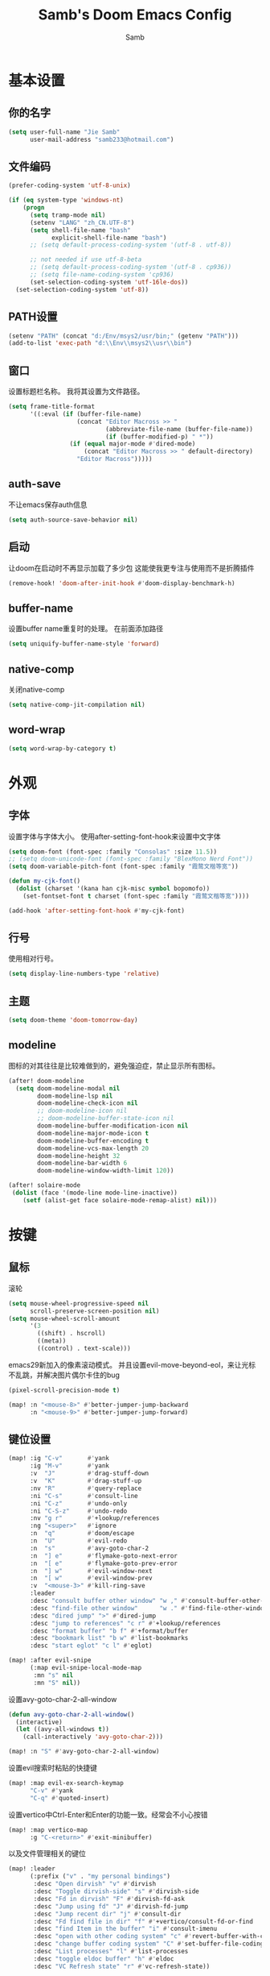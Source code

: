 #+title: Samb's Doom Emacs Config
#+author: Samb

* 基本设置
** 你的名字
#+begin_src emacs-lisp
  (setq user-full-name "Jie Samb"
        user-mail-address "samb233@hotmail.com")
#+end_src

** 文件编码
#+begin_src emacs-lisp
  (prefer-coding-system 'utf-8-unix)

  (if (eq system-type 'windows-nt)
      (progn
        (setq tramp-mode nil)
        (setenv "LANG" "zh_CN.UTF-8")
        (setq shell-file-name "bash"
              explicit-shell-file-name "bash")
        ;; (setq default-process-coding-system '(utf-8 . utf-8))

        ;; not needed if use utf-8-beta
        ;; (setq default-process-coding-system '(utf-8 . cp936))
        ;; (setq file-name-coding-system 'cp936)
        (set-selection-coding-system 'utf-16le-dos))
    (set-selection-coding-system 'utf-8))
#+end_src

** PATH设置
#+begin_src emacs-lisp
  (setenv "PATH" (concat "d:/Env/msys2/usr/bin;" (getenv "PATH")))
  (add-to-list 'exec-path "d:\\Env\\msys2\\usr\\bin")
#+end_src

** 窗口
设置标题栏名称。
我将其设置为文件路径。
#+begin_src emacs-lisp
  (setq frame-title-format
        '((:eval (if (buffer-file-name)
                     (concat "Editor Macross >> "
                             (abbreviate-file-name (buffer-file-name))
                             (if (buffer-modified-p) " *"))
                   (if (equal major-mode #'dired-mode)
                       (concat "Editor Macross >> " default-directory)
                     "Editor Macross")))))
#+end_src

** auth-save
不让emacs保存auth信息
#+begin_src emacs-lisp
  (setq auth-source-save-behavior nil)
#+end_src

** 启动
让doom在启动时不再显示加载了多少包
这能使我更专注与使用而不是折腾插件
#+begin_src emacs-lisp
  (remove-hook! 'doom-after-init-hook #'doom-display-benchmark-h)
#+end_src

** buffer-name
设置buffer name重复时的处理。
在前面添加路径
#+begin_src emacs-lisp
  (setq uniquify-buffer-name-style 'forward)
#+end_src

** native-comp
关闭native-comp
#+begin_src emacs-lisp
  (setq native-comp-jit-compilation nil)
#+end_src

** word-wrap
#+begin_src emacs-lisp
  (setq word-wrap-by-category t)
#+end_src

* 外观
** 字体
设置字体与字体大小。
使用after-setting-font-hook来设置中文字体
#+begin_src emacs-lisp
  (setq doom-font (font-spec :family "Consolas" :size 11.5))
  ;; (setq doom-unicode-font (font-spec :family "BlexMono Nerd Font"))
  (setq doom-variable-pitch-font (font-spec :family "霞鹜文楷等宽"))

  (defun my-cjk-font()
    (dolist (charset '(kana han cjk-misc symbol bopomofo))
      (set-fontset-font t charset (font-spec :family "霞鹜文楷等宽"))))

  (add-hook 'after-setting-font-hook #'my-cjk-font)
#+end_src

** 行号
使用相对行号。
#+begin_src emacs-lisp
  (setq display-line-numbers-type 'relative)
#+end_src

** 主题
#+begin_src emacs-lisp
  (setq doom-theme 'doom-tomorrow-day)
#+end_src

** modeline
图标的对其往往是比较难做到的，避免强迫症，禁止显示所有图标。
#+begin_src emacs-lisp
  (after! doom-modeline
    (setq doom-modeline-modal nil
          doom-modeline-lsp nil
          doom-modeline-check-icon nil
          ;; doom-modeline-icon nil
          ;; doom-modeline-buffer-state-icon nil
          doom-modeline-buffer-modification-icon nil
          doom-modeline-major-mode-icon t
          doom-modeline-buffer-encoding t
          doom-modeline-vcs-max-length 20
          doom-modeline-height 32
          doom-modeline-bar-width 6
          doom-modeline-window-width-limit 120))

  (after! solaire-mode
   (dolist (face '(mode-line mode-line-inactive))
      (setf (alist-get face solaire-mode-remap-alist) nil)))
#+end_src

* 按键
** 鼠标
滚轮
#+begin_src emacs-lisp
  (setq mouse-wheel-progressive-speed nil
        scroll-preserve-screen-position nil)
  (setq mouse-wheel-scroll-amount
        '(3
          ((shift) . hscroll)
          ((meta))
          ((control) . text-scale)))
#+end_src

emacs29新加入的像素滚动模式。
并且设置evil-move-beyond-eol，来让光标不乱跳，并解决图片偶尔卡住的bug
#+begin_src emacs-lisp
  (pixel-scroll-precision-mode t)
#+end_src
#+begin_src emacs-lisp
  (map! :n "<mouse-8>" #'better-jumper-jump-backward
        :n "<mouse-9>" #'better-jumper-jump-forward)
#+end_src

** 键位设置
#+begin_src emacs-lisp
  (map! :ig "C-v"       #'yank
        :ig "M-v"       #'yank
        :v  "J"         #'drag-stuff-down
        :v  "K"         #'drag-stuff-up
        :nv "R"         #'query-replace
        :ni "C-s"       #'consult-line
        :ni "C-z"       #'undo-only
        :ni "C-S-z"     #'undo-redo
        :nv "g r"       #'+lookup/references
        :ng "<super>"   #'ignore
        :n  "q"         #'doom/escape
        :n  "U"         #'evil-redo
        :n  "s"         #'avy-goto-char-2
        :n  "] e"       #'flymake-goto-next-error
        :n  "[ e"       #'flymake-goto-prev-error
        :n  "] w"       #'evil-window-next
        :n  "[ w"       #'evil-window-prev
        :v  "<mouse-3>" #'kill-ring-save
        :leader
        :desc "consult buffer other window" "w ," #'consult-buffer-other-window
        :desc "find-file other window"      "w ." #'find-file-other-window
        :desc "dired jump" ">" #'dired-jump
        :desc "jump to references" "c r" #'+lookup/references
        :desc "format buffer" "b f" #'+format/buffer
        :desc "bookmark list" "b w" #'list-bookmarks
        :desc "start eglot" "c l" #'eglot)

  (map! :after evil-snipe
        (:map evil-snipe-local-mode-map
         :mn "s" nil
         :mn "S" nil))
#+end_src

设置avy-goto-char-2-all-window
#+begin_src emacs-lisp
  (defun avy-goto-char-2-all-window()
    (interactive)
    (let ((avy-all-windows t))
      (call-interactively 'avy-goto-char-2)))

  (map! :n "S" #'avy-goto-char-2-all-window)
#+end_src

设置evil搜索时粘贴的快捷键
#+begin_src emacs-lisp
  (map! :map evil-ex-search-keymap
        "C-v" #'yank
        "C-q" #'quoted-insert)
#+end_src

设置vertico中Ctrl-Enter和Enter的功能一致。经常会不小心按错
#+begin_src emacs-lisp
  (map! :map vertico-map
        :g "C-<return>" #'exit-minibuffer)
#+end_src

以及文件管理相关的键位
#+begin_src emacs-lisp
  (map! :leader
        (:prefix ("v" . "my personal bindings")
         :desc "Open dirvish" "v" #'dirvish
         :desc "Toggle dirvish-side" "s" #'dirvish-side
         :desc "Fd in dirvish" "F" #'dirvish-fd-ask
         :desc "Jump using fd" "J" #'dirvish-fd-jump
         :desc "Jump recent dir" "j" #'consult-dir
         :desc "Fd find file in dir" "f" #'+vertico/consult-fd-or-find
         :desc "find Item in the buffer" "i" #'consult-imenu
         :desc "open with other coding system" "c" #'revert-buffer-with-coding-system
         :desc "change buffer coding system" "C" #'set-buffer-file-coding-system
         :desc "List processes" "l" #'list-processes
         :desc "toggle eldoc buffer" "h" #'eldoc
         :desc "VC Refresh state" "r" #'vc-refresh-state))
#+end_src

并且取消doom设置的一些我用不到的键位
#+begin_src emacs-lisp
  (map! :leader
        "i e" nil
        "n d" nil
        "b u" nil
        "s e" nil
        "s t" nil
        "h g" nil)
#+end_src

** evil-cmd
设置:q命令只关闭buffer，不关闭emacs，关闭时，输入:qa，并且屏蔽wq，防止误触。
#+begin_src emacs-lisp
  (evil-ex-define-cmd "q" 'kill-this-buffer)
  (evil-ex-define-cmd "Q" 'kill-this-buffer)
  (evil-ex-define-cmd "qa" 'evil-quit)
  (evil-ex-define-cmd "W" 'save-buffer)
  (evil-ex-define-cmd "wq" 'save-buffer)
#+end_src

** move-text
上下移动行。
#+begin_src emacs-lisp
  (use-package! drag-stuff
    :commands (drag-stuff-up
               drag-stuff-down)
    :init
    (map! :v "K"  #'drag-stuff-up
          :v "J"  #'drag-stuff-down))
#+end_src

* 基础插件
** undo
默认的undo行为在我看来不能适应。
好在emacs28后有了undo-only和undo-redo。
显示指定一下evil的undo。
#+begin_src emacs-lisp
  (setq undo-no-redo t)
  (setq evil-want-fine-undo t)
  (setq evil-undo-system 'undo-redo
        evil-undo-function 'undo-only
        evil-redo-function 'undo-redo)

  (setq undo-limit 400000           ; 400kb (default is 160kb)
        undo-strong-limit 3000000   ; 3mb   (default is 240kb)
        undo-outer-limit 48000000)  ; 48mb  (default is 24mb)
#+end_src

启动undo-fu-session
doom配置里，undo-fu-session在undo-fu之后启动。但我不需要undo-fu。
添加一个hook直接启动。
#+begin_src emacs-lisp
  (add-hook! 'doom-first-buffer-hook #'global-undo-fu-session-mode)
#+end_src

** projectile
修改projectile查找project-root的方式
先从上到下，后从下到上。
#+begin_src emacs-lisp
  (use-package! projectile
    :commands (project-projectile))

  (defun projectile-root-default-directory (dir)
    "Retrieve the root directory of the project at DIR using `default-directory'."
    default-directory)

  (after! projectile
    (add-to-list 'projectile-project-root-files "go.mod")
    (setq projectile-project-root-functions '(projectile-root-local
                                              projectile-root-marked
                                              projectile-root-top-down
                                              projectile-root-bottom-up
                                              projectile-root-default-directory
                                              projectile-root-top-down-recurring)))

  (setq project-find-functions '(project-projectile project-try-vc))
  (setq xref-search-program 'ripgrep)
#+end_src

** recentf
设置recentf最大储存项
doom默认的200个也太少了，至少1000吧
开启recentf-auto-cleanup为mode，另其在开recentf时进行清理
#+begin_src emacs-lisp
  (after! recentf
    (setq recentf-max-saved-items 1000
          recentf-auto-cleanup 'mode)
    (remove-hook 'kill-emacs-hook #'recentf-cleanup))
#+end_src

** magit
设置clone的默认文件夹
#+begin_src emacs-lisp
  (setq magit-clone-default-directory "D:/Codes/Lab/")
#+end_src

** recenter
设置各种跳转后居中
#+begin_src emacs-lisp
  (add-hook! 'better-jumper-post-jump-hook #'recenter)

  (defun recenter-advice (&rest args)
    (if (> (count-lines (point) (point-max)) 1)
        (recenter)))

  (advice-add #'find-file :after #'recenter-advice)
  (advice-add #'evil-goto-line :after #'recenter-advice)
  (advice-add #'org-roam-node-find :after #'recenter-advice)
#+end_src

** evil-mc
使用evil-mc推荐的键位，简化进入多行编辑的按键
#+begin_src emacs-lisp
  (evil-define-key 'visual 'global
    "A" #'evil-mc-make-cursor-in-visual-selection-end
    "I" #'evil-mc-make-cursor-in-visual-selection-beg
    "N" #'+multiple-cursors/evil-mc-toggle-cursor-here)

  (evil-define-key 'normal 'evil-mc-key-map
    "Q" #'evil-mc-undo-all-cursors)
#+end_src

** lookup
与在新窗口查看定义和引用
#+begin_src emacs-lisp
  (use-package! doom-lookup-other-window
    :config
    (map! :nv "g D" #'+lookup/definition-other-window
          :nv "g R" #'+lookup/references-other-window
          :leader
          :desc "jump to reference other window" "c R" #'+lookup/references-other-window
          :desc "jump to definition other window" "c D" #'+lookup/definition-other-window))
#+end_src

** ediff
设置退出时不询问。并且打开时立刻跳转到第一个修改。
#+begin_src emacs-lisp
  (defun disable-y-or-n-p (orig-fun &rest args)
    (cl-letf (((symbol-function 'y-or-n-p) (lambda (prompt) t)))
      (apply orig-fun args)))
  (advice-add 'ediff-quit :around #'disable-y-or-n-p)

  (add-hook! 'ediff-startup-hook #'ediff-next-difference)
#+end_src

* 代码补全
我使用eglot+corfu的组合。尽量多的利用emacs已经合并的插件。
但我并没有在doom的相应模块中打开lsp。
我希望写代码能摆脱依赖lsp写代码的这种状态。需要时手动打开eglot即可。
** eglot
#+begin_src emacs-lisp
  (after! eglot
    (setq eglot-events-buffer-size 0)
    (setq eglot-send-changes-idle-time 0.2)
    (setq eglot-stay-out-of '(yasnippet))
    (map! :map 'eglot-mode-map
          :nv "g D" nil
          :leader
          :desc "LSP start/restart" "c l" #'eglot
          :desc "LSP reconnect" "c L" #'eglot-shutdown
          :desc "LSP rename" "c n" #'eglot-rename)
    (set-popup-rule! "^\\*eglot-help" :size 0.3 :quit t :select nil)
    ;; (set-face-attribute 'eglot-highlight-symbol-face nil :background "#d6d4d4")
    (set-face-attribute 'eglot-inlay-hint-face nil :weight 'bold :height 0.9))
#+end_src

modeline设置，不在modeline上显示eglot任何信息
#+begin_src emacs-lisp
  (defun my-remove-eglot-mode-line()
    "Remove `eglot' from mode-line"
    (setq mode-line-misc-info
              (delq (assq 'eglot--managed-mode mode-line-misc-info) mode-line-misc-info)))
  (add-hook 'eglot-managed-mode-hook #'my-remove-eglot-mode-line)
#+end_src

** 使用eglot-booster
使eglot运行速度变快的魔法: https://github.com/blahgeek/emacs-lsp-booster
#+begin_src emacs-lisp
  (use-package! eglot-booster
    :after eglot
    :config (eglot-booster-mode))
#+end_src

其中在使用yaml-language-server时存在一些问题。
在加载booster后重新设置成绝对路径
#+begin_src emacs-lisp
  (add-hook! 'eglot-booster-mode-hook
    (defun my-eglot-booster-fix-h()
      (add-to-list 'eglot-server-programs
                   '((yaml-mode yaml-ts-mode)
                     . ("emacs-lsp-booster" "--json-false-value" ":json-false" "--" "d:/Env/node/yaml-language-server.cmd" "--stdio")))))
#+end_src

** corfu
#+begin_src emacs-lisp
  (after! corfu
    (setq corfu-preselect 'prompt
          corfu-auto-delay 0.02
          corfu-auto-prefix 1
          corfu-on-exact-match nil
          corfu-popupinfo-max-height 20
          corfu-separator 32
          corfu-count 10)
    (map! :map corfu-map
          :i "C-j" #'corfu-next
          :i "C-k" #'corfu-previous
          :i "C-i" #'corfu-insert-separator
          :i "C-s" #'corfu-insert-separator
          :i "C-h" #'corfu-info-documentation
          :i "C-l" #'corfu-complete
          :i "C-g" #'corfu-quit)
    (add-hook! 'evil-insert-state-exit-hook #'corfu-quit)
    (set-face-attribute 'corfu-current nil :background "#cde1f8"))

  (after! corfu-popupinfo
    (setq corfu-popupinfo-delay nil))
#+end_src

设置minibuffer的补全需要两个键
#+begin_src emacs-lisp
  (setq-hook! 'minibuffer-setup-hook corfu-auto-prefix 2)
#+end_src

补全文件名时，允许文件名中存在空格
#+begin_src emacs-lisp
  (setq thing-at-point-file-name-chars
        (concat thing-at-point-file-name-chars " ・()（）Z-a！+&"))
#+end_src

** flymake
flymake和eglot一起用时就不用设置什么了
#+begin_src emacs-lisp
  (use-package! flymake
    :commands (flymake-mode)
    :hook ((prog-mode text-mode conf-mode) . flymake-mode)
    :config
    (setq flymake-no-changes-timeout nil)
    (setq flymake-fringe-indicator-position 'right-fringe)
    (set-popup-rule! "^\\*format-all-errors*" :size 0.15 :select nil :modeline nil :quit t)
    (set-popup-rule! "^\\*Flymake diagnostics" :size 0.2 :modeline nil :quit t :select nil))
#+end_src

设置eglot，使其适配flymake保存后检查错误
见[[https://github.com/joaotavora/eglot/issues/1296#issuecomment-1727978307][issue]]
#+begin_src emacs-lisp
  (cl-defmethod eglot-handle-notification :after
    (_server (_method (eql textDocument/publishDiagnostics)) &key uri
             &allow-other-keys)
    (when-let ((buffer (find-buffer-visiting (eglot-uri-to-path uri))))
      (with-current-buffer buffer
        (if (and (eq nil flymake-no-changes-timeout)
                 (not (buffer-modified-p)))
            (flymake-start t)))))
#+end_src

在org-src时自动检测错误
#+begin_src emacs-lisp
  (setq-hook! 'org-src-mode-hook flymake-no-changes-timeout 0.2)
#+end_src

使用flymake-sideline
#+begin_src emacs-lisp
  (use-package sideline-flymake
    :diminish sideline-mode
    :custom-face
    (sideline-flymake-error ((t (:height 0.85 :italic t))))
    (sideline-flymake-warning ((t (:height 0.85 :italic t))))
    (sideline-flymake-success ((t (:height 0.85 :italic t))))
    :hook (flymake-mode . sideline-mode)
    :init (setq sideline-flymake-display-mode 'point
                sideline-backends-right '(sideline-flymake)))
#+end_src

** eldoc
设置eldoc buffer为popup
也可以配置flymake约eldoc同时显示，见[[https://github.com/joaotavora/eglot/issues/1171][issue]]，但我不喜欢这种形式
#+begin_src emacs-lisp
  (after! eldoc
    (setq eldoc-echo-area-display-truncation-message nil
          eldoc-echo-area-use-multiline-p nil
          eldoc-echo-area-prefer-doc-buffer t
          eldoc-idle-delay 0.2)
    (set-face-attribute 'eldoc-highlight-function-argument nil :background "#cde1f8")
    (set-popup-rule! "^\\*eldoc*" :size 0.15 :modeline nil :quit t))
#+end_src

** yasnippet
兼容yas和corfu的tab
#+begin_src emacs-lisp
  ;; (defun my-corfu-frame-visible-h ()
  ;;   (and (frame-live-p corfu--frame) (frame-visible-p corfu--frame)))

  ;; (add-hook 'yas-keymap-disable-hook #'my-corfu-frame-visible-h)
#+end_src

** dabbrev
dabbrev是emacs的一个补全后端，设置它只补全ascii英文，而不去补全中文。
因为中文没有空格等分隔开，一补全就是一句，没有意义。
#+begin_src emacs-lisp
  (use-package dabbrev
    :config
    (setq dabbrev-abbrev-char-regexp "[-_A-Za-z0-9]"))
#+end_src

** 忽略大小写
#+begin_src emacs-lisp
  (setq completion-ignore-case t)
#+end_src

* 文件管理
** dired
补充一些 dired 的设置
#+begin_src emacs-lisp
  (after! dired
    (setq dired-recursive-deletes 'always
          delete-by-moving-to-trash t)
    (setq ls-lisp-dirs-first t
          ls-lisp-verbosity nil
          ls-lisp-format-time-list '("%Y-%m-%d %H:%M" "%Y-%m-%d %H:%M")
          ls-lisp-use-localized-time-format t)
    (setq dired-omit-files
          (concat "\\`[.][.]?\\'"
                  "\\|^\\.DS_Store\\'"
                  "\\|^\\.project\\(?:ile\\)?\\'"
                  "\\|^\\.\\(?:svn\\|git\\)\\'"
                  "\\|^\\.ccls-cache\\'"
                  "\\|\\(?:\\.js\\)?\\.meta\\'"
                  "\\|\\.\\(?:elc\\|o\\|pyo\\|swp\\|class\\)\\'"))
    (setq dired-listing-switches
          "-l --almost-all --human-readable --group-directories-first --no-group --time-style=iso"))
#+end_src

修复 Windows 下 Wdired Mode
#+begin_src emacs-lisp
  (after! dired
    (add-hook 'wdired-mode-hook #'evil-normal-state -10))
#+end_src

** dirvish
Dirvish真是接近完美的文件管理器。除了鼠标操作比较难受外，处处让我感到满足。
#+begin_src emacs-lisp
  (use-package! dirvish
    :custom
    (dirvish-quick-access-entries
     '(("h" "~/"                 "Home")
       ("c" "D:/Codes/"          "Codes")
       ("w" "D:/Works/"          "Works")
       ("d" "D:/"                "D")
       ("e" "E:/"                "E")
       ("P" "D:/Pictures/"       "Pictures")
       ("v" "D:/VCBs/"           "Videos")
       ("n" "D:/Notes/"          "Notes")
       ("b" "D:/Books/"          "Books")))
    :config
    ;;(dirvish-side-follow-mode 1)
    (add-to-list 'dirvish-video-exts "m2ts")
    (setq dirvish-side-width 40
          dirvish-side-auto-close t
          dirvish-side-display-alist `((side . right) (slot . -1)))
    (setq dirvish-use-mode-line nil
          dirvish-hide-cursor '(dirvish dirvish-side dired)
          dirvish-default-layout '(0 0 0.5)
          dirvish-path-separators (list "  ~" "   " "/")
          dirvish-header-line-format
          '(:left (path) :right (yank sort index " "))
          dirvish-open-with-programs
          `((,dirvish-audio-exts . ("D:/Applications/mpv/mpv.exe" "%f"))
            (,dirvish-video-exts . ("D:/Applications/mpv/mpv.exe" "%f"))
            (,dirvish-image-exts . ("D:/Applications/xnviewmp/xnviewmp.exe" "%f"))
            (("doc" "docx") . ("C:/Program Files/Microsoft Office/root/Office16/WINWORD.EXE" "%f"))
            (("ppt" "pptx") . ("C:/Program Files/Microsoft Office/root/Office16/POWERPNT.EXE" "%f"))
            (("xls" "xlsx") . ("C:/Program Files/Microsoft Office/root/Office16/EXCEL.EXE" "%f"))
            (("pdf") . ("C:/Program Files/SumatraPDF/SumatraPDF.exe" "%f"))
            (("epub") . ("D:/Applications/koodo/Koodo Reader.exe" "%f")))))
#+end_src

** dirvish Windows适配
使用mtn来生成视频缩略图。
使用ls来生成文件夹预览(避免乱码)
修改modeline的路径，匹配C盘，D盘到Z盘(
#+begin_src emacs-lisp
  (setenv "PATH" (concat "d:/Env/media/poppler/bin/;" (getenv "PATH")))
  (add-to-list 'exec-path "d:\\Env\\media\\poppler\\bin")
  (setenv "PATH" (concat "d:/Env/media/imagemagick/;" (getenv "PATH")))
  (add-to-list 'exec-path "d:\\Env\\media\\imagemagick")
  (setenv "PATH" (concat "d:/Env/media/mtn/;" (getenv "PATH")))
  (add-to-list 'exec-path "d:\\Env\\media\\mtn")

  (after! dirvish
    (use-package! dirvish-windows))
#+end_src

** dirvish mediainfo预览优化
我常常需要mediainfo显示视频的多条音轨信息。
糊一个方法做预览优化
#+begin_src emacs-lisp
  (add-hook! 'dirvish-setup-hook
    (use-package! dirvish-video-mediainfo-enhance))
#+end_src

** diff-hl-dired 背景色
设置 diff-hl-dired 的背景色，使能够一眼看出文件的状态
#+begin_src emacs-lisp
  (after! diff-hl-dired
    (set-face-attribute 'diff-hl-dired-unknown nil :background "#8e908c")
    (set-face-attribute 'diff-hl-dired-change nil :background "#f2d366")
    (set-face-attribute 'diff-hl-dired-delete nil :background "#c82829")
    (set-face-attribute 'diff-hl-dired-insert nil :background "#a9ba66"))
#+end_src

** 7z
使用7z压缩和解压
#+begin_src emacs-lisp
  (use-package! dired-7z
    :after dired
    :config
    (map! :map 'dired-mode-map
          :localleader
          "z" #'dired-7z-compress
          "Z" #'dired-7z-compress-with-password
          "e" #'dired-7z-extract))
#+end_src

** copy & paste
Windows剪贴板的拷贝&粘贴
但emacs默认的w32-shell-execute从底层就不支持多个文件输入
如果有拷贝多个文件的需求，可以用三方程序，如
https://github.com/rostok/file2clip
#+begin_src emacs-lisp
  (use-package! dired-windows-clipboard
    :after dired
    :config
    (map! :map 'dired-mode-map
          :localleader
          "c" #'dired-copy-file-to-windows-clipboard
          "v" #'dired-file-to-clipboard
          "p" #'dired-paste-file-from-windows-clipboard
          "i" #'dired-open-file-properties-windows))
#+end_src

** explorer
#+begin_src emacs-lisp
  (defun my-open-explorer()
    (interactive)
    (call-process-shell-command "explorer ." nil 0))

  (map! [f9] #'my-open-explorer
        :leader "o e" #'my-open-explorer)
#+end_src

** dired-region
打开当前光标下的路径
#+begin_src emacs-lisp
  (defun dired-open-filename-at-point ()
    "Open `dired' to the filename at point."
    (interactive)
    (let* ((filepath (thing-at-point 'filename t))
           (dir (file-name-directory filepath)))
      (dired dir)))

  (map! :leader "v o" #'dired-open-filename-at-point)
#+end_src

打开选中文本中的路径
#+begin_src emacs-lisp
  (defun dired-region (beg end)
    "Open `dired' according to the selected path within BEG and END."
    (interactive
     (if (use-region-p)
         (list (region-beginning) (region-end))
       (error "No selection (no active region)")))
    (let* ((filepath (buffer-substring beg end))
           (dir (file-name-directory filepath)))
      (dired dir)))

  (map! :leader "v O" #'dired-region)
#+end_src

* 终端
** Windows Terminal
Eshell不够好用，需要用到终端的时候就用外部程序解决。
#+begin_src emacs-lisp
  (defun my-open-windows-terminal-project()
    (interactive)
    (call-process-shell-command
     (format "wt -d %s" (shell-quote-argument
                         (or (doom-project-root) default-directory))) nil 0))

  (defun my-open-windows-terminal-directory()
    (interactive)
    (call-process-shell-command
     (format "wt -d %s" (shell-quote-argument
                         default-directory)) nil 0))

  (map! [f4] #'my-open-windows-terminal-project
        [S-f4] #'my-open-windows-terminal-directory
        :leader
        "o t" #'my-open-windows-terminal-project
        "o T" #'my-open-windows-terminal-directory)
#+end_src

** Shell Command
设置习惯的 shell command 快捷键
#+begin_src emacs-lisp
  (map! :leader "S" #'shell-command
        :leader "A" #'async-shell-command)

  (set-popup-rule! "^\\*Async Shell Command" :size 0.25 :quit 'current :select t :modeline t)
#+end_src

* Org-Mode
** 基本外观
配置一下Org-Mode的主题颜色、字体大小等。
最后一行用于设置org-mode的代码块，使其能有代码缩进，更好看些。
另外做个备忘，org-mode中提升标题等级是M+左箭头，降低是M+右箭头。
#+begin_src emacs-lisp
  (setq org-directory "D:/Notes")
  (custom-set-faces
   '(org-level-1 ((t (:height 1.3 :foreground "#4271ae" :weight ultra-bold))))
   '(org-level-2 ((t (:height 1.2 :foreground "#8959a8" :weight extra-bold))))
   '(org-level-3 ((t (:height 1.1 :foreground "#718c00" :weight bold))))
   '(org-level-4 ((t (:height 1.0 :foreground "#eab700" :weight semi-bold))))
   '(org-level-5 ((t (:height 1.0 :foreground "#c82829" :weight normal))))
   '(org-level-6 ((t (:height 1.0 :foreground "#70c0ba" :weight normal))))
   '(org-level-7 ((t (:height 1.0 :foreground "#b77ee0" :weight normal))))
   '(org-level-8 ((t (:height 1.0 :foreground "#9ec400" :weight normal)))))

  (after! org
    (setq org-src-preserve-indentation nil
          org-image-actual-width 1280
          org-hide-emphasis-markers t
          org-support-shift-select t)
    (map! :map org-mode-map
          :localleader "-" #'org-emphasize))
#+end_src

** org-evil
evil-org设计了一些用不上的快捷键。
尤其是insert模式时，C-l、C-h的键位都被改了，我不能接受。
#+begin_src emacs-lisp
  (after! evil-org
    (map! :map evil-org-mode-map
          :i "C-l" nil
          :i "C-h" nil
          :i "C-j" nil
          :i "C-k" nil))
#+end_src

** org-appear
#+begin_src emacs-lisp
  (use-package! org-appear
    :commands (org-appear-mode)
    :init
    (setq org-appear-autolinks t))

  (add-hook 'org-mode-hook #'org-appear-mode)
#+end_src

** org-roam
设置笔记文件夹
#+begin_src emacs-lisp
  (setq org-roam-directory "D:/Notes/Roam")
#+end_src

禁用补全
#+begin_src emacs-lisp
  (after! org-roam
    (setq org-roam-completion-everywhere nil))
#+end_src

日志模板。
主要是使用模板设置保存的文件夹，来兼容我以前的日志模式。
我希望我创建日志的时候能一键弹出，而不用选择模板什么的，所以只设置一个模板。
#+begin_src emacs-lisp
  (setq org-roam-dailies-directory "D:/Notes/Daily")
  (setq org-roam-dailies-capture-templates
        '(("d" "default" entry
           "* %?"
           :target (file+head "%<%Y>/%<%Y-%m>/%<%Y-%m-%d>.org"
                              "#+title: %<%Y-%m-%d>\n"))))
  (map! :leader
        :desc "my Journal today" "J" #'org-roam-dailies-goto-today
        :desc "org-roam find node" "Z" #'org-roam-node-find)
#+end_src

设置模板
同样，也是通过模板来设置保存的文件夹。
org-roam默认将文件堆在一个文件夹下我是不太喜欢的。
#+begin_src emacs-lisp
  (setq org-roam-capture-templates '(
            ("d" "Default" plain "%?"
            :target (file+head "Default/%<%Y%m%d%H%M%S>-${slug}.org"
                                "#+title: ${title}\n#+filetags: \n\n")
            :unnarrowed t)
            ("l" "Learn" plain "%?"
            :target (file+head "Learn/%<%Y%m%d%H%M%S>-${slug}.org"
                                "#+title: ${title}\n#+filetags: :learn: \n\n")
            :unarrowed t)
            ("t" "Think" plain "%?"
            :target (file+head "Think/%<%Y%m%d%H%M%S>-${slug}.org"
                                "#+title: ${title}\n#+filetags: :think: \n\n")
            :unnarrowed t)
            ("c" "Create" plain "%?"
            :target (file+head "Create/%<%Y%m%d%H%M%S>-${slug}.org"
                                "#+title: ${title}\n#+filetags: :create: \n\n")
            :unnarrowed t)))
#+end_src

** todo list
比起使用 agenda，我更喜欢直接打开我的任务列表
#+begin_src emacs-lisp
  (map! :leader "L" (lambda () (interactive) (find-file (concat org-directory "/todo.org"))))
#+end_src

* 语言mode
** markdown-mode
也是设置一下字体大小和颜色。
在emacs下我也很少写markdown了。
#+begin_src emacs-lisp
  (custom-set-faces
   '(markdown-code-face ((t (:background "#f5f5f5"))))
   '(markdown-header-delimiter-face ((t (:foreground "#616161" :height 0.9))))
   '(markdown-header-face-1 ((t (:inherit markdown-header-face :height 1.3 :foreground "#4271ae" :weight ultra-bold))))
   '(markdown-header-face-2 ((t (:inherit markdown-header-face :height 1.2 :foreground "#8959a8" :weight extra-bold))))
   '(markdown-header-face-3 ((t (:inherit markdown-header-face :height 1.1 :foreground "#718c00" :weight bold))))
   '(markdown-header-face-4 ((t (:inherit markdown-header-face :height 1.0 :foreground "#eab700" :weight semi-bold))))
   '(markdown-header-face-5 ((t (:inherit markdown-header-face :height 1.0 :foreground "#c82829" :weight normal))))
   '(markdown-header-face-6 ((t (:inherit markdown-header-face :height 1.0 :foreground "#70c0ba" :weight normal))))
   '(markdown-header-face-7 ((t (:inherit markdown-header-face :height 1.0 :foreground "#b77ee0" :weight normal)))))

  (add-hook! 'markdown-mode-hook (setq-local markdown-fontify-code-blocks-natively t))
  (after! markdown-mode
    (setq markdown-fontify-whole-heading-line nil)
    (setq markdown-fontify-code-blocks-natively t)
    (setq markdown-max-image-size '(1280 . 960))
    (map! :map markdown-mode-map :n "z i" #'markdown-toggle-inline-images)
    (set-popup-rule! "^\\*edit-indirect" :size 0.42 :quit nil :select t :autosave t :modeline t :ttl nil))
#+end_src

** go-mode
开启lsp的自动import和format。
因为在开启lsp的情况下，go-mode的这部分功能被关闭了，全部交给了gopls。
#+begin_src emacs-lisp
  (setq eglot--managed-mode nil)
  (defun my-eglot-organize-imports ()
    (when eglot--managed-mode
      (ignore-errors(call-interactively 'eglot-code-action-organize-imports))))
  (defun my-eglot-format-buffer()
    (when eglot--managed-mode
      (eglot-format-buffer)))

  (defun go-eldoc-setup())

  (defun my-go-lsp-init ()
    (add-hook 'before-save-hook #'my-eglot-format-buffer -10 t)
    (add-hook 'before-save-hook #'my-eglot-organize-imports nil t))
  (add-hook 'go-mode-hook #'my-go-lsp-init)
#+end_src

禁用没用的快捷键，以免按错
#+begin_src emacs-lisp
  (after! go-mode
    (map! :map go-mode-map
          :localleader
          "h" nil
          "e" nil
          "i" nil
          (:prefix ("i" . "imports")
                   "i" #'go-goto-imports
                   "a" #'go-import-add
                   "r" #'go-remove-unused-imports)))
#+end_src

** protobuf-mode
#+begin_src emacs-lisp
  (use-package protobuf-mode
    :commands (protobuf-mode)
    :mode("\\.proto\\'" . protobuf-mode))
#+end_src

** dockerfile-mode
#+begin_src emacs-lisp
  (use-package dockerfile-mode
    :commands (dockerfile-mode)
    :mode("\\Dockerfile\\'" . dockerfile-mode))
#+end_src

** python
设置在org和markdown的代码块中，"py"打开python-mode
自己用还是尽量写全python，主要是为了阅读其他人写的"py"代码块
#+begin_src emacs-lisp
  (after! org
    (add-to-list 'org-src-lang-modes '("py" . python-mode)))

  (after! markdown-mode
    (add-to-list 'markdown-code-lang-modes '("py" . python-mode)))

  (after! python
    (setq python-shell-interpreter "python")
    (setenv "PYTHONIOENCODING" "utf-8"))
#+end_src

加载pyright配置
#+begin_src emacs-lisp
  (setq-hook! 'python-mode-hook eglot-workspace-configuration
              '(:python.analysis (:autoSearchPaths t
                                  :useLibraryCodeForTypes t
                                  :typeCheckingMode "basic"
                                  :diagnosticMode "openFilesOnly")))
#+end_src

设置使用ruff格式化python代码
apheleia更新后可以删除push ruff的代码
#+begin_src emacs-lisp
  (after! apheleia
    (setf (alist-get 'python-mode apheleia-mode-alist)
        '(ruff)))
#+end_src

** vapoursynth
设置用python-mode打开vpy文件
#+begin_src emacs-lisp
  (add-to-list 'auto-mode-alist '("\\.vpy\\'" . python-mode))
#+end_src

设置vspreview，vsbench等命令
#+begin_src emacs-lisp
  (defun vspreview()
    "Vapoursynth preview this script."
    (interactive)
    (async-shell-command
     (format "D:/Env/vapoursynth/python.exe -m vspreview %s" (shell-quote-argument buffer-file-name))
     "*vspreview*"))

  (defun vsbench()
    "Vapoursynth bench this script."
    (interactive)
    (async-shell-command
     (format "D:/Env/vapoursynth/VSPipe.exe -p %s ." (shell-quote-argument buffer-file-name))
     "*vsbench*"))

  (defun mediainfo-region(beg end)
    "Show mediainfo for selected filename."
    (interactive
     (if (use-region-p)
         (list (region-beginning) (region-end))
       (error "No selection (no active region)")))
    (let ((filename (buffer-substring beg end)))
      (async-shell-command (format "mediainfo %s" (shell-quote-argument filename)) "*mediainfo*")))

  (map! :map python-mode-map
        :localleader
        "p" #'vspreview
        "b" #'vsbench
        "m" #'mediainfo-region)
#+end_src

设置窗口popup
#+begin_src emacs-lisp
  (set-popup-rule! "^\\*vspreview*" :size 0.2 :quit t :select nil)
  (set-popup-rule! "^\\*vsbench*" :size 0.2 :quit t :select nil)
  (set-popup-rule! "^\\*mediainfo*" :size 0.4 :quit t :select nil)
#+end_src

** rust
设置rustfmt的edition信息
#+begin_src emacs-lisp
  (after! apheleia
    (setf (alist-get 'rustfmt apheleia-formatters)
        '("rustfmt" "--quiet" "--emit" "stdout" "--edition" "2021")))
#+end_src

* 工具包
** 输入法切换
使用sis实现中英文输入法自动切换。
#+begin_src emacs-lisp
  (use-package! sis
    :config
    (setq sis-respect-prefix-and-buffer nil)
    (sis-ism-lazyman-config nil t 'w32)
    (add-hook! 'after-init-hook #'sis-set-english)
    (sis-global-respect-mode t)
    (sis-global-context-mode t))
#+end_src

** tabspaces
加强tabbar，管理工作区buffer
#+begin_src emacs-lisp
  (use-package! tabspaces
    :hook (doom-init-ui . tabspaces-mode)
    :commands (tabspaces-switch-or-create-workspace
               tabspaces-close-workspace)
    :init
    (setq tab-bar-show nil)
    (tab-rename "Default")
    :custom
    (tabspaces-use-filtered-buffers-as-default nil)
    (tabspaces-default-tab "Default")
    (tabspaces-remove-to-default t)
    (tabspaces-include-buffers '("*scratch*"))
    (tabspaces-session nil)
    (tabspaces-session-auto-restore nil)
    :config
    (map! :n "[ TAB" #'tab-previous
          :n "] TAB" #'tab-next
          :leader
          :desc "switch or create tab" "TAB" #'tab-bar-switch-to-tab
          :desc "close current tab" [backtab] #'tab-bar-close-tab))
#+end_src

设置evil命令，:r使当前buffer移出当前tab
#+begin_src emacs-lisp
  (after! tabspaces
      (evil-ex-define-cmd "r" 'tabspaces-remove-current-buffer))
#+end_src

设置addvice，让新建tab时只剩一个scratch buffer
#+begin_src emacs-lisp
  (defun tabspaces-reset-advice()
    (switch-to-buffer "*scratch*"))

  (advice-add #'tabspaces-reset-buffer-list :before #'tabspaces-reset-advice)
#+end_src

设置consult，显示workspace buffer
#+begin_src emacs-lisp
  (after! consult
    ;; hide full buffer list (still available with "b" prefix)
    (consult-customize consult--source-buffer :hidden t :default nil)
    ;; set consult-workspace buffer list
    (defvar consult--source-workspace
      (list :name     "Workspace Buffers"
            :narrow   ?w
            :history  'buffer-name-history
            :category 'buffer
            :state    #'consult--buffer-state
            :default  t
            :items    (lambda () (consult--buffer-query
                                  :predicate #'tabspaces--local-buffer-p
                                  :sort 'visibility
                                  :as #'buffer-name)))

      "Set workspace buffer list for consult-buffer.")
    (add-to-list 'consult-buffer-sources 'consult--source-workspace))
#+end_src

使用tab-bookmark来保存tab
#+begin_src emacs-lisp
  (use-package! tab-bookmark
    :commands (tab-bookmark-save
               tab-bookmark-handler))

  (map! :leader
        :desc "Bookmark Tab" "v m" #'tab-bookmark-save)
#+end_src

** indent-bars
#+begin_src emacs-lisp
  (use-package indent-bars
    :custom
    (indent-bars-no-descend-string t)
    (indent-bars-treesit-ignore-blank-lines-types '("module"))
    (indent-bars-prefer-character t)
    (indent-bars-treesit-scope '((python function_definition class_definition for_statement
  				                       if_statement with_statement while_statement)))
    :hook ((prog-mode yaml-mode) . indent-bars-mode))
#+end_src

** symbol-overlay
#+begin_src emacs-lisp
  (use-package symbol-overlay
    :diminish
    :custom-face
    (symbol-overlay-default-face ((t (:inherit region :background unspecified :foreground unspecified))))
    (symbol-overlay-face-1 ((t (:inherit nerd-icons-blue :background unspecified :foreground unspecified :inverse-video t))))
    (symbol-overlay-face-2 ((t (:inherit nerd-icons-pink :background unspecified :foreground unspecified :inverse-video t))))
    (symbol-overlay-face-3 ((t (:inherit nerd-icons-yellow :background unspecified :foreground unspecified :inverse-video t))))
    (symbol-overlay-face-4 ((t (:inherit nerd-icons-purple :background unspecified :foreground unspecified :inverse-video t))))
    (symbol-overlay-face-5 ((t (:inherit nerd-icons-red :background unspecified :foreground unspecified :inverse-video t))))
    (symbol-overlay-face-6 ((t (:inherit nerd-icons-orange :background unspecified :foreground unspecified :inverse-video t))))
    (symbol-overlay-face-7 ((t (:inherit nerd-icons-green :background unspecified :foreground unspecified :inverse-video t))))
    (symbol-overlay-face-8 ((t (:inherit nerd-icons-cyan :background unspecified :foreground unspecified :inverse-video t))))
    :bind (("M-i" . symbol-overlay-put)
           ("M-n" . symbol-overlay-jump-next)
           ("M-p" . symbol-overlay-jump-prev)
           ("M-N" . symbol-overlay-switch-forward)
           ("M-P" . symbol-overlay-switch-backward)
           ("M-C" . symbol-overlay-remove-all)
           ([M-f3] . symbol-overlay-remove-all))
    :hook (((prog-mode yaml-mode) . symbol-overlay-mode)
           (iedit-mode            . turn-off-symbol-overlay)
           (iedit-mode-end        . turn-on-symbol-overlay))
    :init (setq symbol-overlay-idle-time 0.1)
    :config
    (with-no-warnings
      ;; Disable symbol highlighting while selecting
      (defun turn-off-symbol-overlay (&rest _)
        "Turn off symbol highlighting."
        (interactive)
        (symbol-overlay-mode -1))
      (advice-add #'set-mark :after #'turn-off-symbol-overlay)

      (defun turn-on-symbol-overlay (&rest _)
        "Turn on symbol highlighting."
        (interactive)
        (when (derived-mode-p 'prog-mode 'yaml-mode)
          (symbol-overlay-mode 1)))
      (advice-add #'deactivate-mark :after #'turn-on-symbol-overlay)))
#+end_src

** 代理配置
#+begin_src emacs-lisp
  (defun my-emacs-use-proxy()
    (interactive)
    (setenv "http_proxy" "http://127.0.0.1:17897")
    (setenv "https_proxy" "http://127.0.0.1:17897")
    (setenv "all_proxy" "socks5://127.0.0.1:17897")
    (message "Use Proxy"))

  (defun my-emacs-not-use-proxy()
    (interactive)
    (setenv "http_proxy" "")
    (setenv "https_proxy" "")
    (setenv "all_proxy" "")
    (message "Not use Proxy"))

  (map! :leader
        :desc "use proxy" "v p" #'my-emacs-use-proxy
        :desc "use proxy" "v P" #'my-emacs-not-use-proxy)
#+end_src

** 单词翻译
#+begin_src emacs-lisp
  (use-package! fanyi
    :commands (fanyi-dwim
               fanyi-dwim2)
    :custom
    (fanyi-providers '(;; 海词
                       fanyi-haici-provider
                       ;; 有道同义词词典
                       fanyi-youdao-thesaurus-provider
                       ;; Etymonline
                       ;; fanyi-etymon-provider
                       ;; Longman
                       ;; fanyi-longman-provider
                       )))

  (set-popup-rule! "^\\*fanyi*" :size 0.3 :modeline nil :quit t)
  (add-hook 'fanyi-mode-hook #'doom-disable-line-numbers-h)
  (map! :leader
        :desc "Translate word" "v t" #'fanyi-dwim2)
#+end_src

** base64-img-toggle
直接在emacs里看base64的验证码
#+begin_src emacs-lisp
  (use-package! base64-img-toggle
    :commands (base64-img-toggle-region))

  (set-popup-rule! "^\\*base64-img-toggle" :size 0.15 :modeline nil :quit t)
  (map! :leader
        :desc "View Base64 img" "v b" #'base64-img-toggle-region)
#+end_src

** fringe-scale
处理fringe-scale的缩放
#+begin_src emacs-lisp
  (use-package! fringe-scale
    :init
    (set-fringe-mode '(8 . 16))
    :config
    (fringe-scale-setup))
#+end_src

重新设置系统的fringe-bitmap
#+begin_src emacs-lisp
  (setq builtin-bitmaps
        ' ((question-mark [#x3c #x7e #xc3 #xc3 #x0c #x18 #x18 #x00 #x18 #x18])
       (exclamation-mark [#x18 #x18 #x18 #x18 #x18 #x18 #x18 #x00 #x18 #x18])
       (left-arraw [#x18 #x30 #x60 #xfc #xfc #x60 #x30 #x18])
       (right-arrow [#x18 #x0c #x06 #x3f #x3f #x06 #x0c #x18])
       (up-arrow [#x18 #x3c #x7e #xff #x18 #x18 #x18 #x18])
       (down-arrow [#x18 #x18 #x18 #x18 #xff #x7e #x3c #x18])
       (left-curly-arrow [#x3c #x7c #xc0 #xe4 #xfc #x7c #x3c #x7c])
       (right-curly-arrow [#x3c #x3e #x03 #x27 #x3f #x3e #x3c #x3e])
       (left-triangle [#x03 #x0f #x1f #x3f #x3f #x1f #x0f #x03])
       (right-triangle [#xc0 #xf0 #xf8 #xfc #xfc #xf8 #xf0 #xc0])
       (top-left-angle [#xfc #xfc #xc0 #xc0 #xc0 #xc0 #xc0 #x00])
       (top-right-angle [#x3f #x3f #x03 #x03 #x03 #x03 #x03 #x00])
       (bottom-left-angle [#x00 #xc0 #xc0 #xc0 #xc0 #xc0 #xfc #xfc])
       (bottom-right-angle [#x00 #x03 #x03 #x03 #x03 #x03 #x3f #x3f])
       (left-bracket [#xfc #xfc #xc0 #xc0 #xc0 #xc0 #xc0 #xc0 #xfc #xfc])
       (right-bracket [#x3f #x3f #x03 #x03 #x03 #x03 #x03 #x03 #x3f #x3f])
       (filled-rectangle [#xfe #xfe #xfe #xfe #xfe #xfe #xfe #xfe #xfe #xfe #xfe #xfe #xfe])
       (hollow-rectangle [#xfe #x82 #x82 #x82 #x82 #x82 #x82 #x82 #x82 #x82 #x82 #x82 #xfe])
       (hollow-square [#x7e #x42 #x42 #x42 #x42 #x7e])
       (filled-square [#x7e #x7e #x7e #x7e #x7e #x7e])
       (vertical-bar [#xc0 #xc0 #xc0 #xc0 #xc0 #xc0 #xc0 #xc0 #xc0 #xc0 #xc0 #xc0 #xc0])
       (horizontal-bar [#xfe #xfe])))

  (dolist (bitmap builtin-bitmaps)
    (define-fringe-bitmap (car bitmap) (cadr bitmap)))
#+end_src

更改flymake指示的bitmap样式
#+begin_src emacs-lisp
  (use-package! flymake-triangle-bitmap
    :after flymake
    :config
    (setq flymake-note-bitmap    '(my-small-left-triangle compilation-info)
          flymake-error-bitmap   '(my-small-left-triangle compilation-error)
          flymake-warning-bitmap '(my-small-left-triangle compilation-warning)))
#+end_src
